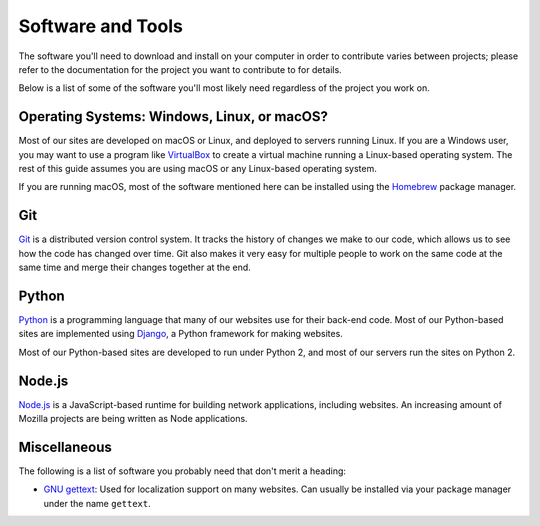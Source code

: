 Software and Tools
==================

The software you'll need to download and install on your computer in order to
contribute varies between projects; please refer to the documentation for the
project you want to contribute to for details.

Below is a list of some of the software you'll most likely need regardless of
the project you work on.

Operating Systems: Windows, Linux, or macOS?
--------------------------------------------

Most of our sites are developed on macOS or Linux, and deployed to servers
running Linux. If you are a Windows user, you may want to use a program like
`VirtualBox`_ to create a virtual machine running a Linux-based operating
system. The rest of this guide assumes you are using macOS or any Linux-based
operating system.

If you are running macOS, most of the software mentioned here can be
installed using the `Homebrew`_ package manager.

.. _VirtualBox: https://www.virtualbox.org/
.. _Homebrew: https://brew.sh/

Git
---

Git_ is a distributed version control system. It tracks the history of changes
we make to our code, which allows us to see how the code has changed over time.
Git also makes it very easy for multiple people to work on the same code at the
same time and merge their changes together at the end.

.. seealso::

   `help.github.com <https://help.github.com/>`_
      A great guide to getting start with Git and GitHub, which hosts most of
      our Git repositories.

   `GitHub Desktop <https://desktop.github.com/>`_
      A graphical user interface for interacting with GitHub repositories.
      GitHub Desktop works on Windows and macOS and is useful if you're not
      used to working with Git in the terminal yet.

.. _Git: https://git-scm.com/

Python
------

Python_ is a programming language that many of our websites use for their
back-end code. Most of our Python-based sites are implemented using Django_,
a Python framework for making websites.

Most of our Python-based sites are developed to run under Python 2, and most
of our servers run the sites on Python 2.

.. seealso::

   `The Hitchhiker's Guide to Python <http://docs.python-guide.org/>`_
      A useful guide for beginner and expert Python developers. If you need to
      install Python on your computer, this guide will help!

.. _Python: https://www.python.org/
.. _Django: https://www.djangoproject.com/

Node.js
-------

`Node.js`_ is a JavaScript-based runtime for building network applications,
including websites. An increasing amount of Mozilla projects are being written
as Node applications.

.. seealso::

   `nodejs.org Downloads <https://nodejs.org/download/>`_
      The official Node.js download page, which includes installers for Windows
      and macOS. If you're using a Linux distribution, it's best to install
      Node.js with your package manager.

.. _Node.js: https://nodejs.org/

Miscellaneous
-------------------

The following is a list of software you probably need that don't merit a
heading:

- `GNU gettext`_: Used for localization support on many websites. Can usually
  be installed via your package manager under the name ``gettext``.

.. _GNU gettext: https://www.gnu.org/software/gettext/
